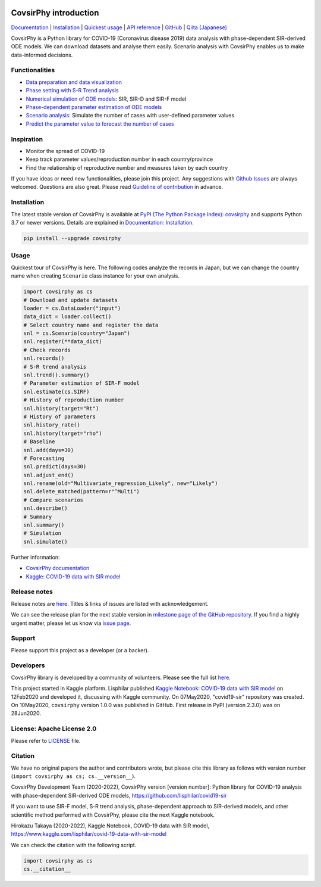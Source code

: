 |PyPI version| |Downloads| |PyPI - Python Version| |Build Status|
|GitHub license| |Maintainability| |Test Coverage| |Open Source Helpers|

CovsirPhy introduction
======================

`Documentation <https://lisphilar.github.io/covid19-sir/index.html>`__
\|
`Installation <https://lisphilar.github.io/covid19-sir/INSTALLATION.html>`__
\| `Quickest
usage <https://lisphilar.github.io/covid19-sir/usage_quickest.html>`__
\| `API
reference <https://lisphilar.github.io/covid19-sir/covsirphy.html>`__ \|
`GitHub <https://github.com/lisphilar/covid19-sir>`__ \| `Qiita
(Japanese) <https://qiita.com/tags/covsirphy>`__

CovsirPhy is a Python library for COVID-19 (Coronavirus disease 2019)
data analysis with phase-dependent SIR-derived ODE models. We can
download datasets and analyse them easily. Scenario analysis with
CovsirPhy enables us to make data-informed decisions.

Functionalities
---------------

-  `Data preparation and data
   visualization <https://lisphilar.github.io/covid19-sir/usage_dataset.html>`__
-  `Phase setting with S-R Trend
   analysis <https://lisphilar.github.io/covid19-sir/usage_phases.html>`__
-  `Numerical simulation of ODE
   models <https://lisphilar.github.io/covid19-sir/usage_theoretical.html>`__:
   SIR, SIR-D and SIR-F model
-  `Phase-dependent parameter estimation of ODE
   models <https://lisphilar.github.io/covid19-sir/usage_quickest.html>`__
-  `Scenario
   analysis <https://lisphilar.github.io/covid19-sir/usage_quick.html>`__:
   Simulate the number of cases with user-defined parameter values
-  `Predict the parameter value to forecast the number of
   cases <https://lisphilar.github.io/covid19-sir/usage_quick.html#Prediction-of-parameter-values>`__

Inspiration
-----------

-  Monitor the spread of COVID-19
-  Keep track parameter values/reproduction number in each
   country/province
-  Find the relationship of reproductive number and measures taken by
   each country

If you have ideas or need new functionalities, please join this project.
Any suggestions with `Github
Issues <https://github.com/lisphilar/covid19-sir/issues/new/choose>`__
are always welcomed. Questions are also great. Please read `Guideline of
contribution <https://lisphilar.github.io/covid19-sir/CONTRIBUTING.html>`__
in advance.

Installation
------------

The latest stable version of CovsirPhy is available at `PyPI (The Python
Package Index): covsirphy <https://pypi.org/project/covsirphy/>`__ and
supports Python 3.7 or newer versions. Details are explained in
`Documentation:
Installation <https://lisphilar.github.io/covid19-sir/INSTALLATION.html>`__.

.. code:: bash

    pip install --upgrade covsirphy

Usage
-----

Quickest tour of CovsirPhy is here. The following codes analyze the
records in Japan, but we can change the country name when creating
``Scenario`` class instance for your own analysis.

.. code:: python

    import covsirphy as cs
    # Download and update datasets
    loader = cs.DataLoader("input")
    data_dict = loader.collect()
    # Select country name and register the data
    snl = cs.Scenario(country="Japan")
    snl.register(**data_dict)
    # Check records
    snl.records()
    # S-R trend analysis
    snl.trend().summary()
    # Parameter estimation of SIR-F model
    snl.estimate(cs.SIRF)
    # History of reproduction number
    snl.history(target="Rt")
    # History of parameters
    snl.history_rate()
    snl.history(target="rho")
    # Baseline
    snl.add(days=30)
    # Forecasting
    snl.predict(days=30)
    snl.adjust_end()
    snl.rename(old="Multivariate_regression_Likely", new="Likely")
    snl.delete_matched(pattern=r"^Multi")
    # Compare scenarios
    snl.describe()
    # Summary
    snl.summary()
    # Simulation
    snl.simulate()

Further information:

-  `CovsirPhy
   documentation <https://lisphilar.github.io/covid19-sir/index.html>`__
-  `Kaggle: COVID-19 data with SIR
   model <https://www.kaggle.com/lisphilar/covid-19-data-with-sir-model>`__

Release notes
-------------

Release notes are
`here <https://github.com/lisphilar/covid19-sir/releases>`__. Titles &
links of issues are listed with acknowledgement.

We can see the release plan for the next stable version in `milestone
page of the GitHub
repository <https://github.com/lisphilar/covid19-sir/milestones>`__. If
you find a highly urgent matter, please let us know via `issue
page <https://github.com/lisphilar/covid19-sir/issues>`__.

Support
-------

Please support this project as a developer (or a backer). |Become a
backer|

Developers
----------

CovsirPhy library is developed by a community of volunteers. Please see
the full list
`here <https://github.com/lisphilar/covid19-sir/graphs/contributors>`__.

This project started in Kaggle platform. Lisphilar published `Kaggle
Notebook: COVID-19 data with SIR
model <https://www.kaggle.com/lisphilar/covid-19-data-with-sir-model>`__
on 12Feb2020 and developed it, discussing with Kaggle community. On
07May2020, "covid19-sir" repository was created. On 10May2020,
``covsirphy`` version 1.0.0 was published in GitHub. First release in
PyPI (version 2.3.0) was on 28Jun2020.

License: Apache License 2.0
---------------------------

Please refer to
`LICENSE <https://github.com/lisphilar/covid19-sir/blob/master/LICENSE>`__
file.

Citation
--------

We have no original papers the author and contributors wrote, but please
cite this library as follows with version number
(``import covsirphy as cs; cs.__version__``).

CovsirPhy Development Team (2020-2022), CovsirPhy version [version
number]: Python library for COVID-19 analysis with phase-dependent
SIR-derived ODE models, https://github.com/lisphilar/covid19-sir

If you want to use SIR-F model, S-R trend analysis, phase-dependent
approach to SIR-derived models, and other scientific method performed
with CovsirPhy, please cite the next Kaggle notebook.

Hirokazu Takaya (2020-2022), Kaggle Notebook, COVID-19 data with SIR
model, https://www.kaggle.com/lisphilar/covid-19-data-with-sir-model

We can check the citation with the following script.

.. code:: python

    import covsirphy as cs
    cs.__citation__

.. |PyPI version| image:: https://badge.fury.io/py/covsirphy.svg
   :target: https://badge.fury.io/py/covsirphy
.. |Downloads| image:: https://pepy.tech/badge/covsirphy
   :target: https://pepy.tech/project/covsirphy
.. |PyPI - Python Version| image:: https://img.shields.io/pypi/pyversions/covsirphy
   :target: https://badge.fury.io/py/covsirphy
.. |Build Status| image:: https://semaphoreci.com/api/v1/lisphilar/covid19-sir/branches/master/shields_badge.svg
   :target: https://semaphoreci.com/lisphilar/covid19-sir
.. |GitHub license| image:: https://img.shields.io/github/license/lisphilar/covid19-sir
   :target: https://github.com/lisphilar/covid19-sir/blob/master/LICENSE
.. |Maintainability| image:: https://api.codeclimate.com/v1/badges/eb97eaf9804f436062b9/maintainability
   :target: https://codeclimate.com/github/lisphilar/covid19-sir/maintainability
.. |Test Coverage| image:: https://api.codeclimate.com/v1/badges/eb97eaf9804f436062b9/test_coverage
   :target: https://codeclimate.com/github/lisphilar/covid19-sir/test_coverage
.. |Open Source Helpers| image:: https://www.codetriage.com/lisphilar/covid19-sir/badges/users.svg
   :target: https://www.codetriage.com/lisphilar/covid19-sir
.. |Become a backer| image:: https://opencollective.com/covsirphy/tiers/backer.svg?avatarHeight=36&width=600
   :target: https://opencollective.com/covsirphy
